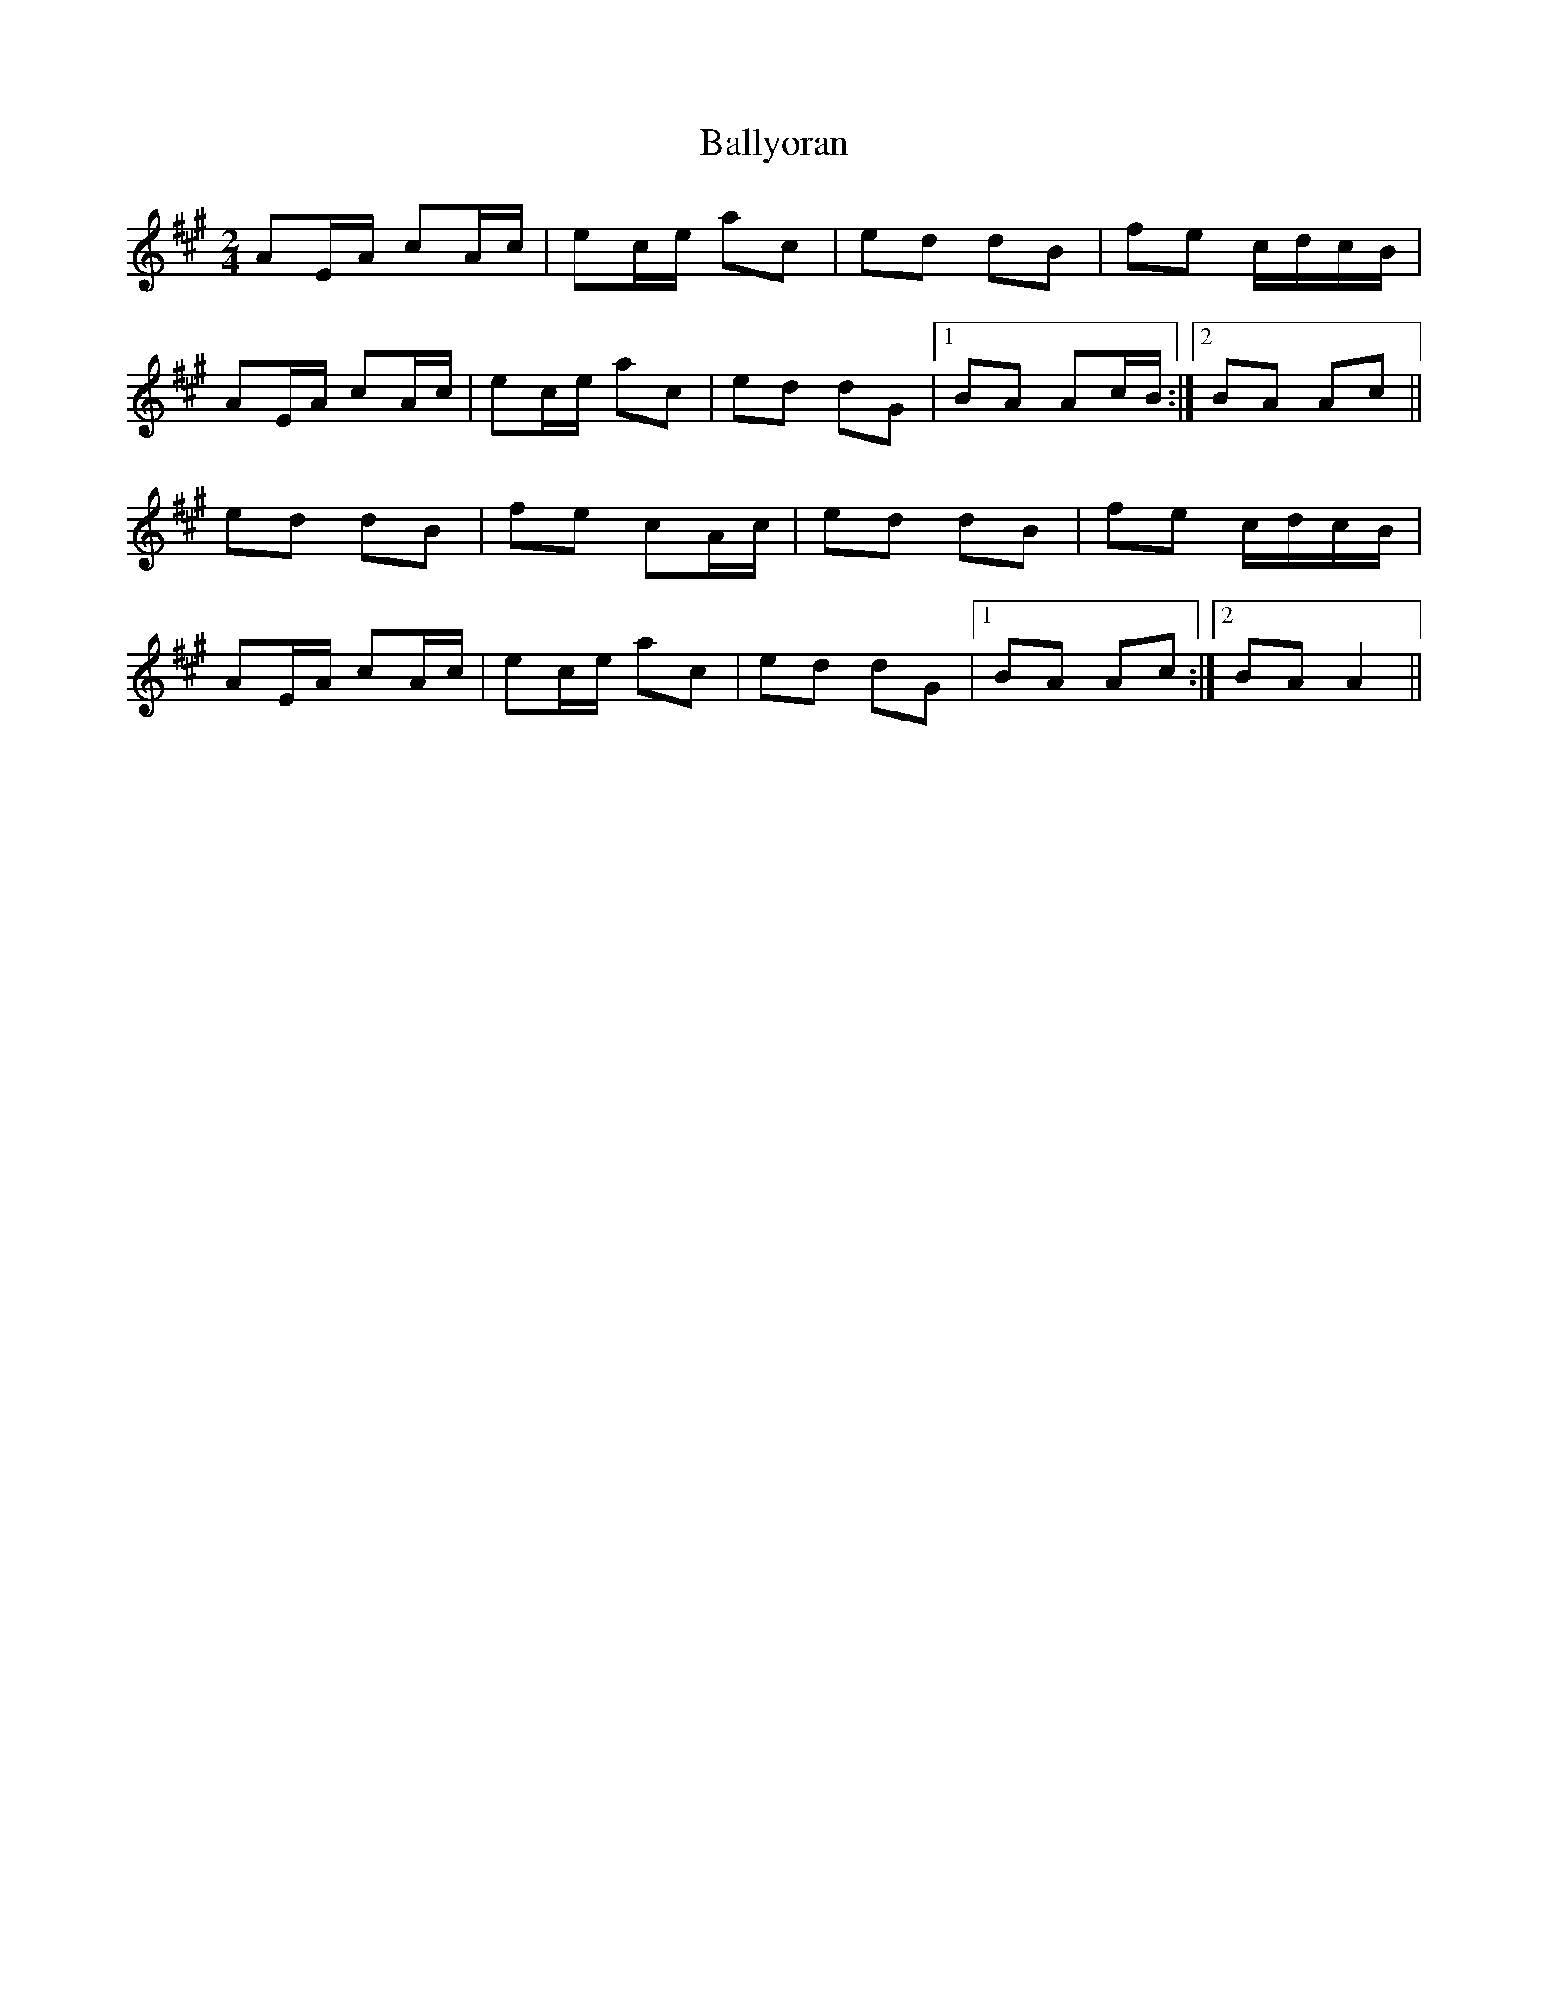 X: 3
T: Ballyoran
Z: Ptarmigan
S: https://thesession.org/tunes/2593#setting15851
R: polka
M: 2/4
L: 1/8
K: Amaj
AE/A/ cA/c/|ec/e/ ac|ed dB|fe c/d/c/B/|AE/A/ cA/c/|ec/e/ ac|ed dG|1 BA Ac/B/:|2 BA Ac||ed dB|fe cA/c/|ed dB|fe c/d/c/B/|AE/A/ cA/c/|ec/e/ ac|ed dG|1 BA Ac:|2 BA A2||
